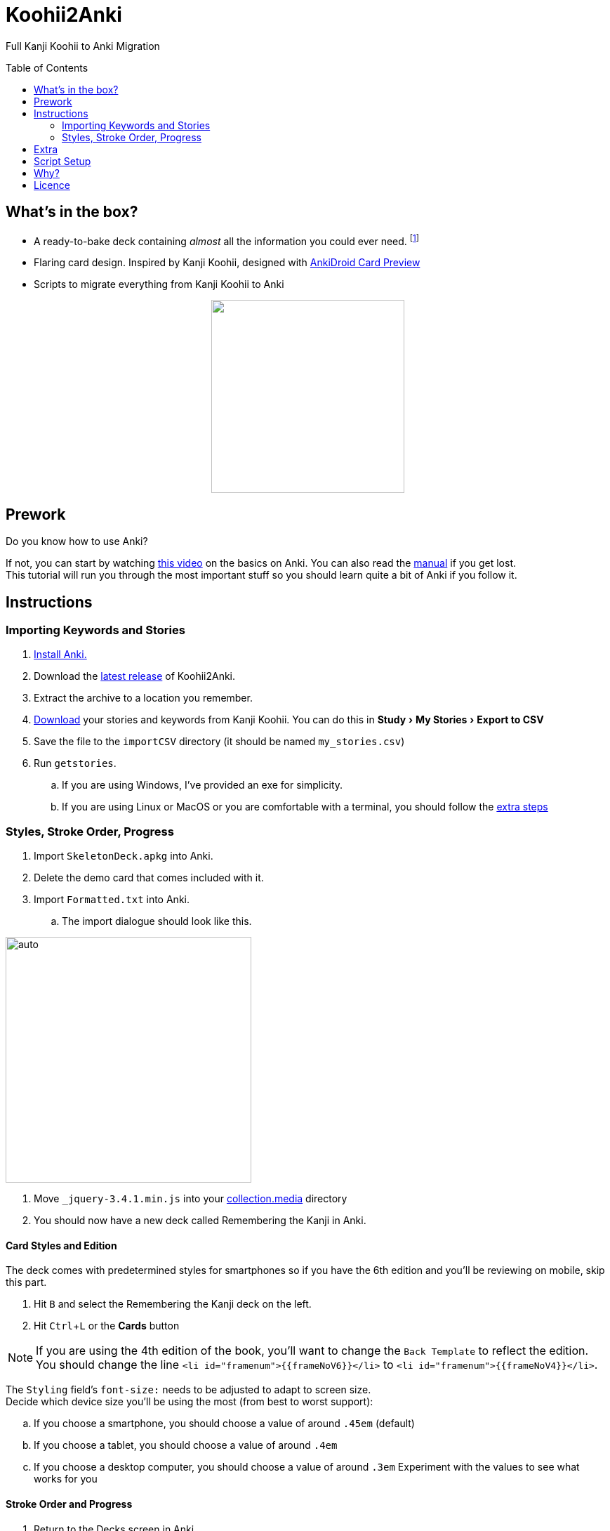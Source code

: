 ﻿= Koohii2Anki
:imagesdir: imagesdir/
:card-import: importCSV
:output: Formatted.txt
:icons: font
:experimental:
:toc:
:toc-placement!:

ifdef::env-github[]
:tip-caption: :bulb:
:note-caption: :information_source:
:important-caption: :heavy_exclamation_mark:
:caution-caption: :fire:
:warning-caption: :warning:
endif::[]
Full Kanji Koohii to Anki Migration

toc::[]


== What's in the box?
* A ready-to-bake deck containing _almost_ all the information you could ever need. footnote:[Due to copyright issues, I cannot provide Heisig's Stories. You'll have to look for them on your own.]
* [red]##Flaring## card design. Inspired by Kanji Koohii, designed with https://github.com/Mauville/AnkiDroid-Card-Preview[AnkiDroid Card Preview]

* Scripts to migrate everything from Kanji Koohii to Anki

++++
<p align="center">
<img align="center" role="center" width="275px" src="imagesdir/demo7.gif?raw=true"/>
</p>
++++

== Prework

.Do you know how to use Anki?
If not, you can start by watching  https://youtu.be/QS2G-k2hQyg?t=98[this video] on the basics on Anki.  You can also read the https://apps.ankiweb.net/docs/manual.html[manual] if you get lost. +
This tutorial will run you through the most important stuff so you should learn quite a bit of Anki if you follow it.


== Instructions

=== Importing Keywords and Stories

. https://apps.ankiweb.net/[Install Anki.]
. Download the https://www.github.com/Mauville/Koohii2Anki/releases/latest/download/K2A.zip[latest release] of Koohii2Anki.
. Extract the archive to a location you remember.
. https://kanji.koohii.com/study/mystories[Download] your stories and keywords from Kanji Koohii. You can do this in menu:Study[My Stories > Export to CSV]
. Save the file to the `{card-import}` directory (it should be named `my_stories.csv`)
. Run `getstories`.
.. If you are using Windows, I've provided an exe for simplicity.
.. If you are using Linux or MacOS or you are comfortable with a terminal, you should follow the <<_script_setup, extra steps>>

=== Styles, Stroke Order, Progress
. Import `SkeletonDeck.apkg` into Anki.
. Delete the demo card that comes included with it.
. Import `{output}` into Anki.
.. The import dialogue should look like this.

[.text-center]
image::import.png[auto, 350]

. Move `_jquery-3.4.1.min.js` into your https://apps.ankiweb.net/docs/manual.html#files[collection.media] directory
. You should now have a new deck called Remembering the Kanji in Anki.

==== Card Styles and Edition
The deck comes with predetermined styles for smartphones so if you have the 6th edition and you'll be reviewing on mobile, skip this part.

. Hit kbd:[B] and select the Remembering the Kanji deck on the left.
. Hit kbd:[Ctrl+L] or the btn:[Cards] button 

[NOTE]
====
If you are using the 4th edition of the book, you'll want to change the `Back Template` to reflect the edition. +
You should change the line `<li id="framenum">{{frameNoV6}}</li>` to `<li id="framenum">{{frameNoV4}}</li>`.
====

The `Styling` field's `font-size:` needs to be adjusted to adapt to screen size. +
Decide which device size you'll be using the most (from best to worst support):

.. If you choose a smartphone, you should choose a value of around `.45em` (default)
.. If you choose a tablet, you should choose a value of around `.4em`
.. If you choose a desktop computer, you should choose a value of around `.3em`
Experiment with the values to see what works for you


==== Stroke Order and Progress
. Return to the Decks screen in Anki.
. https://kanji.koohii.com/manage/export[Download] your progress from Kanji Koohii. You can get it from menu:Flashcards[Manage Flashcards > Export Flashcards]
. Save this file to a place where you remember.
. Press kbd:[Ctrl+Shift+A] or go into menu:Tools[Add-ons] and click on btn:[Get Add-ons]
. Copy `1340694622 1947297285` to the `code` field and press btn:[OK]. (This will download https://ankiweb.net/shared/info/1947297285[these] https://ankiweb.net/shared/info/1340694622[addons].)
. When the download has finished, restart Anki
. Click on menu:Tools[Kanji Colorizer for RTK] to generate stroke order diagrams.
+
NOTE: If you are using the 4th edition of the book, you should change the following plugin configuration files to reflect your version before moving to the next step. You can do this in menu:Tools[Add-Ons], select the "Import Kanji Koohii Progress" addon and click on config.
+
. Click on menu:Tools[Import Kanji Koohii Progress] and select the `rtk_flashcards.csv` file you downloaded earlier.


NOTE: Anki can seemingly not respond while executing the plugins. This is normal. Give it some time.


==== Deck Options

I've been working with this option group for a while and it works for me. Options are by far the most difficult part of Anki to get right so modify them only if you know what you are doing.

. Go to menu:Tools[Preferences > Basic], then set the Learn ahead limit to 2mins
. In here you can also set if you want to see new cards first, after or mixed in with reviews.

We will finally add an extra set of deck options to optimize learning rates

. On the Decks screen, click on the little cog besides the Remembering the Kanji deck and choose Options.
. Create a new option group with the following values:

.New Cards
[horizontal]
Steps:: 1 10
New Cards/day:: As many as you want (10 works good)
Graduating Interval:: 2 days
Easy Interval:: 2 days
Starting Ease:: 250%

.Reviews
[horizontal]
Maximum reviews/day:: 9999
Easy bonus:: 100%
Interval modifier:: 90%

.Lapses
[horizontal]
Steps:: 1 20
New Interval:: 100%
Minimum Interval:: 2 days
Leech Threshold:: 6 Lapses
Leech Action:: Tag Only +

https://vladsperspective.wordpress.com/2017/03/14/optimize-your-anki-youre-overtesting-yourself-on-too-few-cards-make-huge-gains/[Source]


Phew! That's it!  🎉🎉🎉🎉

== Extra
If you have already finished RTK or you are working on Core2K simultaneously, you should definitely look into https://ankiweb.net/shared/info/1600796261[Kanji Vocab] an Add-on that links vocab with kanji.

== Script Setup
If you can't run the `getstories.exe` you can use the uncompiled Python version.

. https://www.python.org/downloads/[Install Python 3]
. Make sure that you are running Python 3 by running in a terminal
+

    python --version
+
and 
+

    pip --version
+
NOTE: If on any of these commands you get  `Python 2.x`, you should look into getting python 3 into your PATH.
+
. Install pandas.
+

    python3 -m pip install --upgrade pandas
+
. Run the script (remember cd'ing into the `{card-import}` directory) with:
+

    python getstories.py


== Why?
Tl;dr Anki is better. 

* With Koohii Forums closing down on 2019, we got reminded that the Kanji Koohii depends on a man and a few contributors. If someday the site gets nuked, all the reviewing system and personal progress will be deleted too.

* The site's development is stalled. Although KK has been https://github.com/fabd/kanji-koohii[open sourced] some time ago, no major improvements have been done since. What's more, Fabrice, the main developer of the site, has publicly announced to have switched the site to maintenance mode.

* When I began my journey through Japanese, I was eager to go and jumped straight into RTK and KK. After completing RTK1, I began studying with Anki. My world was shook. It was so much better; plugins, card styling, better failed card handling, portability, configurable SRS, offline capabilities, FOSS. I decided that switching from KK to Anki was to be my next step.

* The portable reviewer for KK (Android) is not open source, hard to install and a bit dated. For those of you who don't know, http://slideme.org/application/kanji-ryokucha[Kanji Ryokucha] is an app that allows you to review RTK on the go. It has many advantages over the website such as stroke order and a scratchpad to write. Unfortunately, it is dependent on the internet to get the cards.


== Licence
GPL v3.0
Kanji Colorizer, used under GPL 3.0 terms

